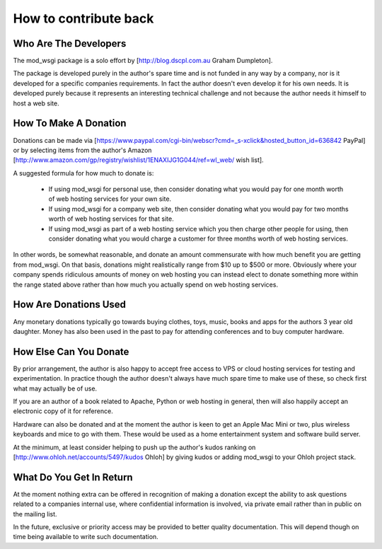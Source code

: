 
======================
How to contribute back
======================

Who Are The Developers
----------------------

The mod_wsgi package is a solo effort by
[http://blog.dscpl.com.au Graham Dumpleton].

The package is developed purely in the author's spare time and is not
funded in any way by a company, nor is it developed for a specific
companies requirements. In fact the author doesn't even develop it for his
own needs. It is developed purely because it represents an interesting
technical challenge and not because the author needs it himself to host a
web site.

How To Make A Donation
----------------------

Donations can be made via
[https://www.paypal.com/cgi-bin/webscr?cmd=_s-xclick&hosted_button_id=636842 PayPal]
or by selecting items from the author's Amazon
[http://www.amazon.com/gp/registry/wishlist/1ENAXIJG1G044/ref=wl_web/ wish list].

A suggested formula for how much to donate is:

  * If using mod_wsgi for personal use, then consider donating what you would pay for one month worth of web hosting services for your own site.

  * If using mod_wsgi for a company web site, then consider donating what you would pay for two months worth of web hosting services for that site.

  * If using mod_wsgi as part of a web hosting service which you then charge other people for using, then consider donating what you would charge a customer for three months worth of web hosting services.

In other words, be somewhat reasonable, and donate an amount commensurate
with how much benefit you are getting from mod_wsgi. On that basis,
donations might realistically range from $10 up to $500 or more. Obviously
where your company spends ridiculous amounts of money on web hosting you
can instead elect to donate something more within the range stated above
rather than how much you actually spend on web hosting services.

How Are Donations Used
----------------------

Any monetary donations typically go towards buying clothes, toys, music,
books and apps for the authors 3 year old daughter. Money has also been
used in the past to pay for attending conferences and to buy computer
hardware.

How Else Can You Donate
-----------------------

By prior arrangement, the author is also happy to accept free access to VPS
or cloud hosting services for testing and experimentation. In practice
though the author doesn't always have much spare time to make use of these,
so check first what may actually be of use.

If you are an author of a book related to Apache, Python or web hosting in
general, then will also happily accept an electronic copy of it for
reference.

Hardware can also be donated and at the moment the author is keen to get an
Apple Mac Mini or two, plus wireless keyboards and mice to go with them.
These would be used as a home entertainment system and software build
server.

At the minimum, at least consider helping to push up the author's kudos
ranking on
[http://www.ohloh.net/accounts/5497/kudos Ohloh] by giving kudos or adding
mod_wsgi to your Ohloh project stack.

What Do You Get In Return
-------------------------

At the moment nothing extra can be offered in recognition of making a
donation except the ability to ask questions related to a companies
internal use, where confidential information is involved, via private email
rather than in public on the mailing list.

In the future, exclusive or priority access may be provided to better
quality documentation. This will depend though on time being available to
write such documentation.
